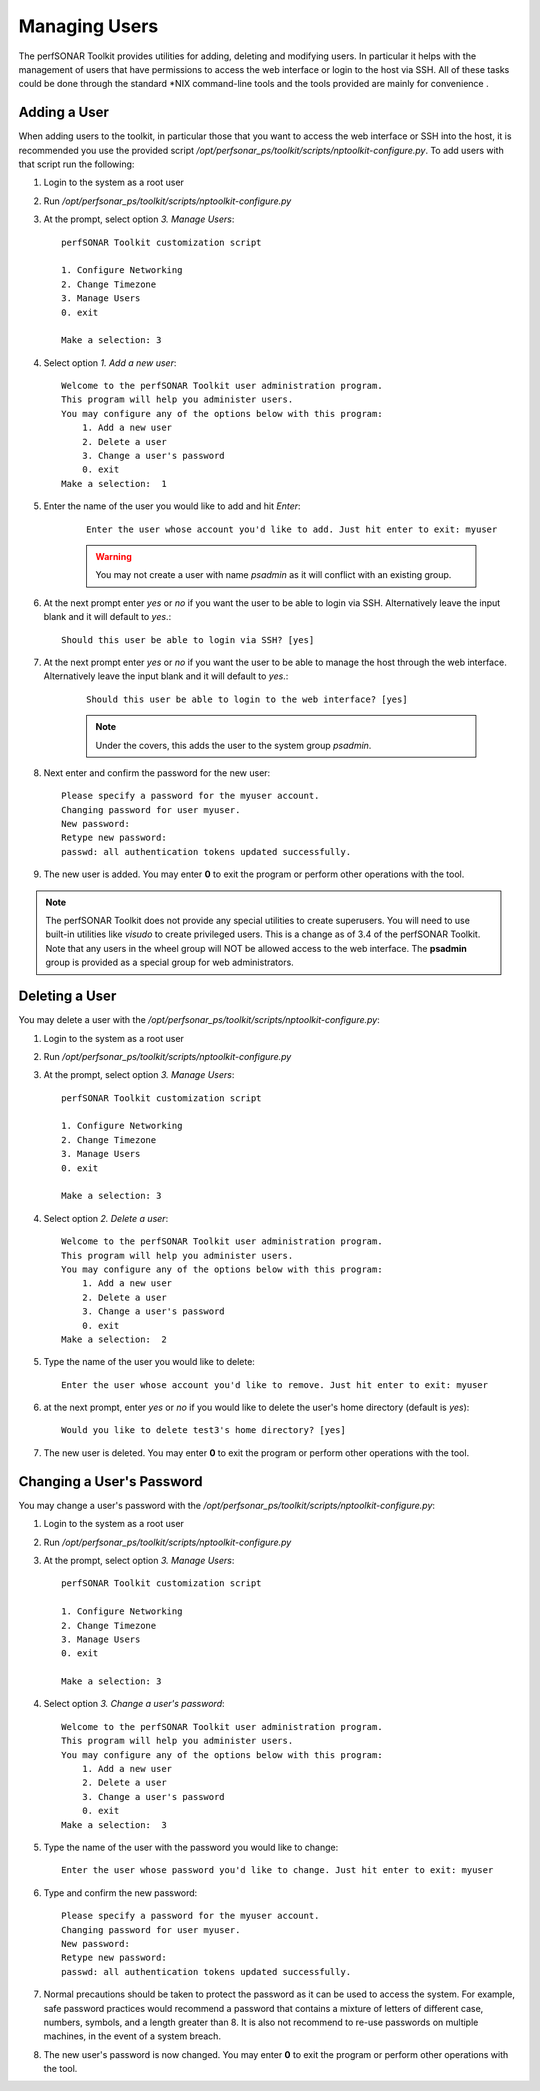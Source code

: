 **************
Managing Users
**************
The perfSONAR Toolkit provides utilities for adding, deleting and modifying users. In particular it helps with the management of users that have permissions to access the web interface or login to the host via SSH. All of these tasks could be done through the standard \*NIX command-line tools and the tools provided are mainly for convenience .

Adding a User
=============
When adding users to the toolkit, in particular those that you want to access the web interface or SSH into the host, it is recommended you use the provided script |nptoolkit_script|. To add users with that script run the following:

#. Login to the system as a root user
#. Run |nptoolkit_script|
#. At the prompt, select option *3. Manage Users*::

    perfSONAR Toolkit customization script
    
    1. Configure Networking
    2. Change Timezone
    3. Manage Users
    0. exit

    Make a selection: 3   
#. Select option *1. Add a new user*::

    Welcome to the perfSONAR Toolkit user administration program.
    This program will help you administer users.
    You may configure any of the options below with this program: 
        1. Add a new user
        2. Delete a user
        3. Change a user's password
        0. exit
    Make a selection:  1
#. Enter the name of the user you would like to add and hit *Enter*:
   
    ::

        Enter the user whose account you'd like to add. Just hit enter to exit: myuser

    .. warning:: You may not create a user with name *psadmin* as it will conflict with an existing group.

#. At the next prompt enter *yes* or *no* if you want the user to be able to login via SSH. Alternatively leave the input blank and it will default to *yes*.::

    Should this user be able to login via SSH? [yes]
#. At the next prompt enter *yes* or *no* if you want the user to be able to manage the host through the web interface. Alternatively leave the input blank and it will default to *yes*.:

    ::

        Should this user be able to login to the web interface? [yes]
    
    .. note:: Under the covers, this adds the user to the system group *psadmin*.
#. Next enter and confirm the password for the new user::

    Please specify a password for the myuser account.
    Changing password for user myuser.
    New password: 
    Retype new password: 
    passwd: all authentication tokens updated successfully.
#. The new user is added. You may enter **0** to exit the program or perform other operations with the tool. 

.. note:: The perfSONAR Toolkit does not provide any special utilities to create superusers. You will need to use built-in utilities like *visudo* to create privileged users. This is a change as of 3.4 of the perfSONAR Toolkit. Note that any users in the wheel group will NOT be allowed access to the web interface.  The **psadmin** group is provided as a special group for web administrators.


Deleting a User
==========================
You may delete a user with the |nptoolkit_script|:

#. Login to the system as a root user
#. Run |nptoolkit_script|
#. At the prompt, select option *3. Manage Users*::

    perfSONAR Toolkit customization script
    
    1. Configure Networking
    2. Change Timezone
    3. Manage Users
    0. exit

    Make a selection: 3   
#. Select option *2. Delete a user*::

    Welcome to the perfSONAR Toolkit user administration program.
    This program will help you administer users.
    You may configure any of the options below with this program: 
        1. Add a new user
        2. Delete a user
        3. Change a user's password
        0. exit
    Make a selection:  2
#. Type the name of the user you would like to delete::

    Enter the user whose account you'd like to remove. Just hit enter to exit: myuser
#. at the next prompt, enter *yes* or *no* if you would like to delete the user's home directory (default is *yes*)::
    
    Would you like to delete test3's home directory? [yes]
#. The new user is deleted. You may enter **0** to exit the program or perform other operations with the tool. 

Changing a User's Password
==========================
You may change a user's password with the |nptoolkit_script|:

#. Login to the system as a root user
#. Run |nptoolkit_script|
#. At the prompt, select option *3. Manage Users*::

    perfSONAR Toolkit customization script
    
    1. Configure Networking
    2. Change Timezone
    3. Manage Users
    0. exit

    Make a selection: 3   
#. Select option *3. Change a user's password*::

    Welcome to the perfSONAR Toolkit user administration program.
    This program will help you administer users.
    You may configure any of the options below with this program: 
        1. Add a new user
        2. Delete a user
        3. Change a user's password
        0. exit
    Make a selection:  3
#. Type the name of the user with the password you would like to change::

    Enter the user whose password you'd like to change. Just hit enter to exit: myuser
    
#. Type and confirm the new password::

    Please specify a password for the myuser account.
    Changing password for user myuser.
    New password: 
    Retype new password: 
    passwd: all authentication tokens updated successfully.

#. Normal precautions should be taken to protect the password as it can be used to access the system. For example, safe password practices would recommend a password that contains a mixture of letters of different case, numbers, symbols, and a length greater than 8.  It is also not recommend to re-use passwords on multiple machines, in the event of a system breach. 
#. The new user's password is now changed. You may enter **0** to exit the program or perform other operations with the tool. 

.. |nptoolkit_script| replace:: */opt/perfsonar_ps/toolkit/scripts/nptoolkit-configure.py*